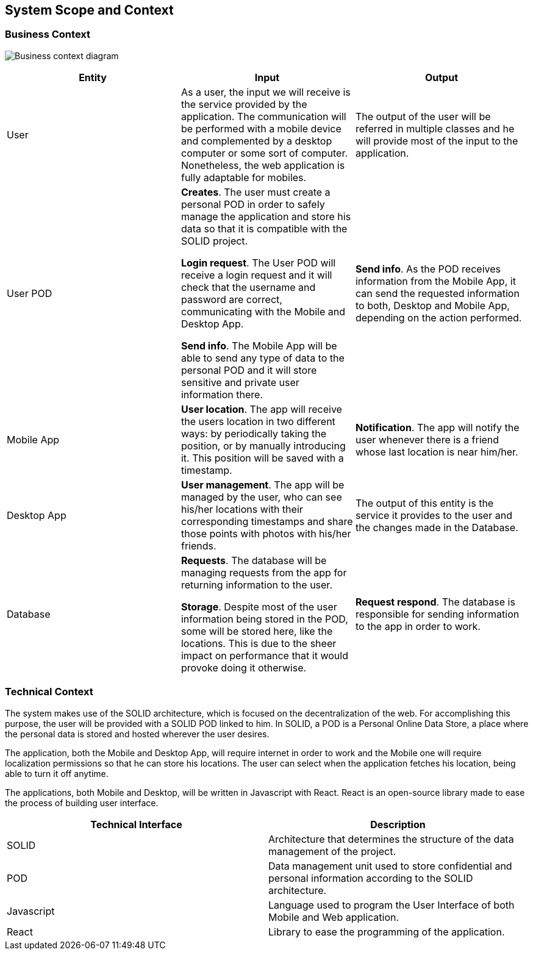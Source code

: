 [[section-system-scope-and-context]]
== System Scope and Context

=== Business Context

image:Business_Context_Diagram.png["Business context diagram"]
[%header, cols=3]
|===
|Entity
|Input
|Output

|User
|As a user, the input we will receive is the service provided by the application. The communication will be performed with a mobile device and complemented by a desktop computer or some sort of computer. Nonetheless, the web application is fully adaptable for mobiles.
|The output of the user will be referred in multiple classes and he will provide most of the input to the application.
 
|User POD
|**Creates**. The user must create a personal POD in order to safely manage the application and store his data so that it is compatible with the SOLID project.

**Login request**. The User POD will receive a login request and it will check that the username and password are correct, communicating with the Mobile and Desktop App.

**Send info**. The Mobile App will be able to send any type of data to the personal POD and it will store sensitive and private user information there.

|**Send info**. As the POD receives information from the Mobile App, it can send the requested information to both, Desktop and Mobile App, depending on the action performed. 

|Mobile App
|**User location**. The app will receive the users location in two different ways: by periodically taking the position, or by manually introducing it. This position will be saved with a timestamp.

|**Notification**. The app will notify the user whenever there is a friend whose last location is near him/her.


|Desktop App
|**User management**. The app will be managed by the user, who can see his/her locations with their corresponding timestamps and share those points with photos with his/her friends.

|The output of this entity is the service it provides to the user and the changes made in the Database.

|Database
|**Requests**. The database will be managing requests from the app for returning information to the user.

**Storage**. Despite most of the user information being stored in the POD, some will be stored here, like the locations. This is due to the sheer impact on performance that it would provoke doing it otherwise.

|**Request respond**. The database is responsible for sending information to the app in order to work.

|===


=== Technical Context

The system makes use of the SOLID architecture, which is focused on the decentralization of the web. For accomplishing this purpose, the user will be provided with a SOLID POD linked to him. In SOLID, a POD is a Personal Online Data Store, a place where the personal data is stored and hosted wherever the user desires. 

The application, both the Mobile and Desktop App, will require internet in order to work and the Mobile one will require localization permissions so that he can store his locations. The user can select when the application fetches his location, being able to turn it off anytime.

The applications, both Mobile and Desktop, will be written in Javascript with React. React is an open-source library made to ease the process of building user interface.

[%header, cols=2]
|===
|Technical Interface
|Description

|SOLID
|Architecture that determines the structure of the data management of the project.

|POD
|Data management unit used to store confidential and personal information according to the SOLID architecture.

|Javascript
|Language used to program the User Interface of both Mobile and Web application.

|React
|Library to ease the programming of the application.

|===
